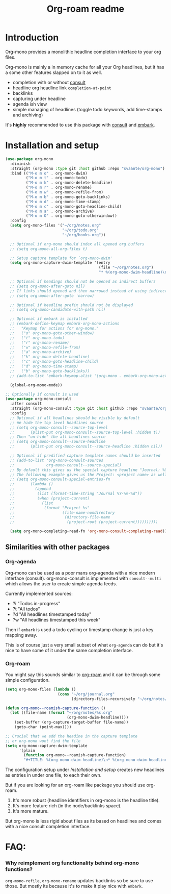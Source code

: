#+TITLE: Org-roam readme

* Introduction
Org-mono provides a monolithic headline completion interface to your org files.

Org-mono is mainly a in memory cache for all your Org headlines, but it has a some other features slapped on to it as well.

+ completion with or without [[https://github.com/minad/consult][consult]]
+ headline org headline link ~completion-at-point~
+ backlinks
+ capturing under headline
+ agenda ish view
+ simple managing of headlines (toggle todo keywords, add time-stamps and archiving)

It's *highly* recommended to use this package with [[https://github.com/minad/consult][consult]] and [[https://github.com/oantolin/embark][embark]].


* Installation and setup
#+begin_src emacs-lisp
  (use-package org-mono
    :diminish
    :straight (org-mono :type git :host github :repo "svaante/org-mono")
    :bind (("M-o m o" . org-mono-dwim)
           ("M-o m t" . org-mono-todo)
           ("M-o m k" . org-mono-delete-headline)
           ("M-o m r" . org-mono-rename)
           ("M-o m w" . org-mono-refile-from)
           ("M-o m b" . org-mono-goto-backlinks)
           ("M-o m d" . org-mono-time-stamp)
           ("M-o m c" . org-mono-goto-headline-child)
           ("M-o m a" . org-mono-archive)
           ("M-o m O" . org-mono-goto-otherwindow))
    :config
    (setq org-mono-files '("~/org/notes.org"
                           "~/org/todo.org"
                           "~/org/books.org"))

    ;; Optional if org-mono should index all opened org buffers
    ;; (setq org-mono-all-org-files t)

    ;; Setup capture template for `org-mono-dwim'
    (setq org-mono-capture-dwim-template '(entry
                                           (file "~/org/notes.org")
                                           "* %(org-mono-dwim-headline)\n  %?"))

    ;; Optional if headings should not be opened as indirect buffers
    ;; (setq org-mono-after-goto nil)
    ;; If links should opened and then narrowed instead of using indirect buffer
    ;; (setq org-mono-after-goto 'narrow)

    ;; Optional if headline prefix should not be displayed
    ;; (setq org-mono-candidate-with-path nil)

    ;; Optional if embark is installed
    ;; (embark-define-keymap embark-org-mono-actions
    ;;   "Keymap for actions for org-mono."
    ;;   ("o" org-mono-goto-other-window)
    ;;   ("t" org-mono-todo)
    ;;   ("r" org-mono-rename)
    ;;   ("w" org-mono-refile-from)
    ;;   ("a" org-mono-archive)
    ;;   ("k" org-mono-delete-headline)
    ;;   ("c" org-mono-goto-headline-child)
    ;;   ("d" org-mono-time-stamp)
    ;;   ("b" org-mono-goto-backlinks))
    ;; (add-to-list 'embark-keymap-alist '(org-mono . embark-org-mono-actions))

    (global-org-mono-mode))

  ;; Optionally if consult is used
  (use-package org-mono-consult
    :after consult
    :straight (org-mono-consult :type git :host github :repo "svaante/org-mono")
    :config
    ;; Optional if all headlines should be visible by default
    ;; We hide the top level headlines source
    ;; (setq org-mono-consult--source-top-level
    ;;       (plist-put org-mono-consult--source-top-level :hidden t))
    ;; Then "un-hide" the all headlines source
    ;; (setq org-mono-consult--source-headline
    ;;       (plist-put org-mono-consult--source-headline :hidden nil))

    ;; Optional if predified capture template names should be inserted
    ;; (add-to-list 'org-mono-consult-sources
    ;;              org-mono-consult--source-special)
    ;; By default this gives us the special capture headline "Journal: %Y-%m-%d"
    ;; The following example gives us the Project: <project name> as well with `project.el`
    ;; (setq org-mono-consult-special-entries-fn
    ;;       (lambda ()
    ;;         (append
    ;;          (list (format-time-string "Journal %Y-%m-%d"))
    ;;          (when (project-current)
    ;;            (list
    ;;             (format "Project %s"
    ;;                     (file-name-nondirectory
    ;;                      (directory-file-name
    ;;                       (project-root (project-current))))))))))

    (setq org-mono-completing-read-fn 'org-mono-consult-completing-read))
#+end_src
** Similarities with other packages
*** Org-agenda
Org-mono can be used as a poor mans org-agenda with a nice modern interface (consult).
org-mono-consult is implemented with ~consult--multi~ which allows the user to create simple agenda feeds.

Currently implemented sources:
+ ?i "Todos in-progress"
+ ?t "All todos"
+ ?d "All headlines timestamped today"
+ ?w "All headlines timestamped this week"

Then if ~embark~ is used a todo cycling or timestamp change is just a key mapping away.

This is of course just a very small subset of what ~org-agenda~ can do but it's nice to have some of it under the same completion interface.
*** Org-roam
You might say this sounds similar to [[https://github.com/org-roam/org-roam][org-roam]] and it can be through some simple configuration.

#+begin_src emacs-lisp
  (setq org-mono-files (lambda ()
                         (cons "~/org/journal.org"
                               (directory-files-recursively "~/org/notes/" ".*\\\.org$"))))

  (defun org-mono--roamish-capture-function ()
    (let ((file-name (format "~/org/notes/%s.org"
                             (org-mono-dwim-headline))))
      (set-buffer (org-capture-target-buffer file-name))
      (goto-char (point-max))))

  ;; Crucial that we add the headine in the capture template
  ;; or org-mono wont find the file
  (setq org-mono-capture-dwim-template
        '(plain
          (function org-mono--roamish-capture-function)
          "#+TITLE: %(org-mono-dwim-headline)\n* %(org-mono-dwim-headline)\n%?"))
#+end_src

The configuration setup under [[Installation and setup]] creates new headlines as entries in under one file, to each their own.

But if you are looking for an org-roam like package you should use org-roam.
1. It's more robust (headline identifiers in org-mono is the headline title).
2. It's more feature rich (in the node/backlinks space).
3. It's more mature.

But org-mono is less rigid about files as its based on headlines and comes with a nice consult completion interface.
* FAQ:
*** Why reimplement org functionality behind org-mono functions?
~org-mono-refile~, ~org-mono-rename~ updates backlinks so be sure to use those. But mostly its because it's to make it play nice with ~embark~.
